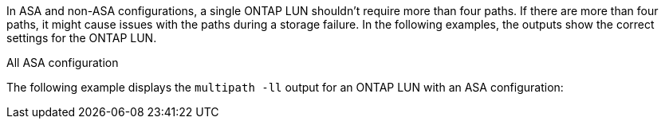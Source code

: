 In ASA and non-ASA configurations, a single ONTAP LUN shouldn't require more than four paths. If there are more than four paths, it might cause issues with the paths during a storage failure. In the following examples, the outputs show the correct settings for the ONTAP LUN.

.All ASA configuration
The following example displays the `multipath -ll` output for an ONTAP LUN with an ASA configuration: